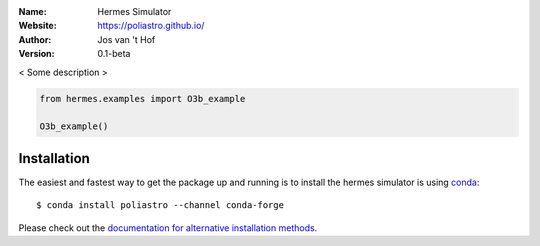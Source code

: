 .. hermes-simulator

:Name: Hermes Simulator
:Website: https://poliastro.github.io/
:Author: Jos van 't Hof
:Version: 0.1-beta

.. |docs| image:: https://img.shields.io/badge/docs-latest-brightgreen.svg?style=flat-square
   :target: https://docs.poliastro.space/en/latest/?badge=latest

.. |license| image:: https://img.shields.io/github/license/josvth/hermes-simulator   :alt: GitHub

.. |astropy| image:: http://img.shields.io/badge/powered%20by-AstroPy-orange.svg?style=flat-square
   :target: http://www.astropy.org/

|docs| |license| |astropy|

< Some description >

.. code-block:: python

    from hermes.examples import O3b_example

    O3b_example()


Installation
============

The easiest and fastest way to get the package up and running is to
install the hermes simulator is using `conda <http://conda.io>`_::

  $ conda install poliastro --channel conda-forge

Please check out the `documentation for alternative installation methods`_.

.. _`documentation for alternative installation methods`: https://docs.poliastro.space/en/latest/getting_started.html#alternative-installation-methods
